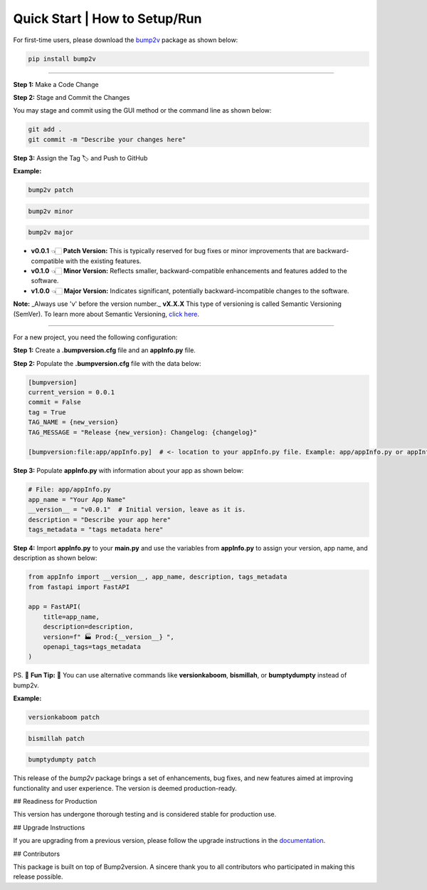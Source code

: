 Quick Start | How to Setup/Run
================================

For first-time users, please download the `bump2v <https://pypi.org/project/bump2v/>`_ package as shown below:

.. code-block:: zsh

    pip install bump2v

---------------------------

**Step 1:** Make a Code Change

**Step 2:** Stage and Commit the Changes

You may stage and commit using the GUI method or the command line as shown below:

.. code-block:: zsh

    git add .
    git commit -m "Describe your changes here"

**Step 3:** Assign the Tag 🏷️ and Push to GitHub

**Example:**

.. code-block:: zsh

    bump2v patch

.. code-block:: zsh

    bump2v minor

.. code-block:: zsh

    bump2v major

- **v0.0.1** 👈🏻 **Patch Version:** This is typically reserved for bug fixes or minor improvements that are backward-compatible with the existing features.
- **v0.1.0** 👈🏻 **Minor Version:** Reflects smaller, backward-compatible enhancements and features added to the software.
- **v1.0.0** 👈🏻 **Major Version:** Indicates significant, potentially backward-incompatible changes to the software.

**Note:** _Always use 'v' before the version number._ **vX.X.X** This type of versioning is called Semantic Versioning (SemVer).
To learn more about Semantic Versioning, `click here <https://www.geeksforgeeks.org/introduction-semantic-versioning/>`_.

--------

For a new project, you need the following configuration:

**Step 1:** Create a **.bumpversion.cfg** file and an **appInfo.py** file.

**Step 2:** Populate the **.bumpversion.cfg** file with the data below:

.. code-block:: ini

    [bumpversion]
    current_version = 0.0.1
    commit = False
    tag = True
    TAG_NAME = {new_version}
    TAG_MESSAGE = "Release {new_version}: Changelog: {changelog}"

    [bumpversion:file:app/appInfo.py]  # <- location to your appInfo.py file. Example: app/appInfo.py or appInfo.py

**Step 3:** Populate **appInfo.py** with information about your app as shown below:

.. code-block:: python

    # File: app/appInfo.py
    app_name = "Your App Name"
    __version__ = "v0.0.1"  # Initial version, leave as it is.
    description = "Describe your app here"
    tags_metadata = "tags metadata here"

**Step 4:** Import **appInfo.py** to your **main.py** and use the variables from **appInfo.py** to assign your version, app name, and description as shown below:

.. code-block:: python

    from appInfo import __version__, app_name, description, tags_metadata
    from fastapi import FastAPI

    app = FastAPI(
        title=app_name,
        description=description,
        version=f" 🏭 Prod:{__version__} ",
        openapi_tags=tags_metadata
    )

PS. 👾 **Fun Tip:** 👾 You can use alternative commands like **versionkaboom**, **bismillah**, or **bumptydumpty** instead of bump2v.

**Example:**

.. code-block:: zsh

    versionkaboom patch

.. code-block:: zsh

    bismillah patch

.. code-block:: zsh

    bumptydumpty patch

This release of the `bump2v` package brings a set of enhancements, bug fixes, and new features aimed at improving functionality and user experience. The version is deemed production-ready.

## Readiness for Production

This version has undergone thorough testing and is considered stable for production use.

## Upgrade Instructions

If you are upgrading from a previous version, please follow the upgrade instructions in the `documentation <link-to-docs>`_.

## Contributors

This package is built on top of Bump2version. A sincere thank you to all contributors who participated in making this release possible.
